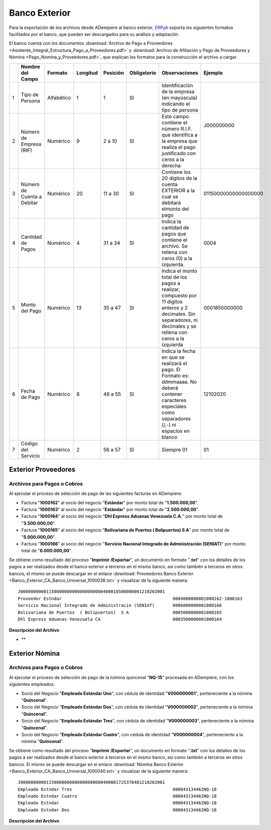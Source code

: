 .. _ERPyA: http://erpya.com

.. _documento/banco-exterior:

**Banco Exterior**
==================

Para la exportación de los archivos desde ADempiere al banco exterior, `ERPyA`_ soporta los siguientes formatos facilitados por el banco, que pueden ser descargados para su análisis y adaptación.

El banco cuenta con los documentos :download:`Archivo de Pago a Proveedores <Asistente_Integral_Estructura_Pago_a_Proveedores.pdf>` y :download:`Archivo de Afiliación y Pago de Proveedores y Nómina <Pago_Nomina_y_Proveedores.pdf>`, que explican los formatos para la construcción el archivo a cargar.

+---+-------------------------------------+--------------+-------------+--------------+-----------------+-----------------------------------------------------------------------------------------------------------------------+---------------------------+
|   | **Nombre del Campo**                | **Formato**  | **Longitud**| **Posición** | **Obligatorio** | **Observaciones**                                                                                                     | **Ejemplo**               |
+===+=====================================+==============+=============+==============+=================+=======================================================================================================================+===========================+
| 1 |Tipo de Persona                      |Alfabético    |     1       |     1        |     SI          |Identificación de la empresa (en mayúscula) indicando el tipo de persona                                               |J000000000                 |
+---+-------------------------------------+--------------+-------------+--------------+-----------------+-----------------------------------------------------------------------------------------------------------------------+                           +
| 2 |Número de Empresa (RIF)              |Numérico      |     9       |   2 a 10     |     SI          |Este campo contiene el número R.I.F. que identifica a la empresa que realiza el pago justificado con ceros a la derecha|                           |
+---+-------------------------------------+--------------+-------------+--------------+-----------------+-----------------------------------------------------------------------------------------------------------------------+---------------------------+
| 3 |Número de Cuenta a Debitar           |Numérico      |     20      |   11 a 30    |     SI          |Contiene los 20 dígitos de la cuenta EXTERIOR a la cual se debitará elmonto del pago                                   |01150000000000000000       |
+---+-------------------------------------+--------------+-------------+--------------+-----------------+-----------------------------------------------------------------------------------------------------------------------+---------------------------+
| 4 |Cantidad de Pagos                    |Numérico      |     4       |   31 a 34    |     SI          |Indica la cantidad de pagos que contiene el archivo. Se rellena con ceros (0) a la izquierda.                          |0004                       |
+---+-------------------------------------+--------------+-------------+--------------+-----------------+-----------------------------------------------------------------------------------------------------------------------+---------------------------+
| 5 |Monto del Pago                       |Numérico      |     13      |   35 a 47    |     SI          |Indica el monto total de los pagos a realizar, compuesto por 11 dígitos enteros y 2 decimales. Sin separadores, ni     |0001850000000              |
|   |                                     |              |             |              |                 |decimales y se rellena con ceros a la izquierda                                                                        |                           |
+---+-------------------------------------+--------------+-------------+--------------+-----------------+-----------------------------------------------------------------------------------------------------------------------+---------------------------+
| 6 |Fecha de Pago                        |Numérico      |     8       |   48 a 55    |     SI          |Indica la fecha en que se realizará el pago. El Formato es: ddmmaaaa. No deberá contener caracteres especiales como    |12102020                   |
|   |                                     |              |             |              |                 |separadores (/,-) ni espacios en blanco                                                                                |                           |
+---+-------------------------------------+--------------+-------------+--------------+-----------------+-----------------------------------------------------------------------------------------------------------------------+---------------------------+
| 7 |Código del Servicio                  |Numérico      |     2       |   56 a 57    |     SI          |Siempre 01                                                                                                             |01                         |
+---+-------------------------------------+--------------+-------------+--------------+-----------------+-----------------------------------------------------------------------------------------------------------------------+---------------------------+





+---+-------------------------------------+--------------+-------------+--------------+-----------------+-----------------------------------------------------------------------------------------------------------------------+---------------------------+
|   | **Nombre del Campo**                | **Formato**  | **Longitud**| **Posición** | **Obligatorio** | **Observaciones**                                                                                                     | **Ejemplo**               |
+===+=====================================+==============+=============+==============+=================+=======================================================================================================================+===========================+
| 1 |Nombre del beneficiario (Proveedor)  |Alfabético    |    60       |    1 a 60    |     SI          |Contiene el nombre del proveedor, no deberá contener caracteres especiales (ñ,á,é,í,ó,ú, -,;,.,,). Se rellena con      |Proveedor Estndar, Servicio|
|   |                                     |              |             |              |                 |espacios a la derecha                                                                                                  |Nacional Integrado de      |
|   |                                     |              |             |              |                 |                                                                                                                       |Administracin (SENIAT),    |
|   |                                     |              |             |              |                 |                                                                                                                       |Bolivariana de Puertos     |
|   |                                     |              |             |              |                 |                                                                                                                       |( Bolipuertos)  S A,       |
|   |                                     |              |             |              |                 |                                                                                                                       |Dhl Express Aduanas        |
|   |                                     |              |             |              |                 |                                                                                                                       |Venezuela CA               |
+---+-------------------------------------+--------------+-------------+--------------+-----------------+-----------------------------------------------------------------------------------------------------------------------+---------------------------+
| 2 |Monto del Pago                       |Numérico      |    12       |    61 a 72   |     SI          |Indica el monto a pagar al beneficiario. Sin separadores de miles ni decimal y rellenados con ceros a la izquierda     |000400000000, 000600000000 |
|   |                                     |              |             |              |                 |                                                                                                                       |000500000000, 000350000000 |
+---+-------------------------------------+--------------+-------------+--------------+-----------------+-----------------------------------------------------------------------------------------------------------------------+---------------------------+
| 3 |Detalle del Pago                     |Alfabético    |    120      |    73 a 192  |     NO          |Concepto del pago. Se rellena con espacios a la derecha                                                                |1000162-1000163            |
|   |                                     |              |             |              |                 |                                                                                                                       |1000166                    |
|   |                                     |              |             |              |                 |                                                                                                                       |1000165                    |
|   |                                     |              |             |              |                 |                                                                                                                       |1000164                    |
+---+-------------------------------------+--------------+-------------+--------------+-----------------+-----------------------------------------------------------------------------------------------------------------------+---------------------------+
| 4 |Código del Banco                     |Numérico      |    3        |    193 a 195 |     SI          |Código del banco a abonar sin el “0” inicial.                                                                          |151, 134, 134, 174         |
+---+-------------------------------------+--------------+-------------+--------------+-----------------+-----------------------------------------------------------------------------------------------------------------------+---------------------------+
| 5 |Cuenta Abonar                        |Numérico      |    20       |    196 a 215 |     SI          |Numero de la cuenta a acreditar. Obligatorio para Abono en cuenta mismo banco, otros bancos y tarjetas de       |01160000000000000000,      |
|   |                                     |              |             |              |                 |crédito, si el beneficiario no está registrado                                                                  |01340000000000000000,      |
|   |                                     |              |             |              |                 |                                                                                                                |01340000000000000000,      |
|   |                                     |              |             |              |                 |                                                                                                                |01740000000000000000       |
+---+-------------------------------------+--------------+-------------+--------------+-----------------+----------------------------------------------------------------------------------------------------------------+---------------------------+
| 6 |Correo del Beneficiario              |Alfanumérico  |    60       |    216 a 275 |     SI          |Código del Banco.                                                                                               |0116, 0134, 0134 0174      |
+---+-------------------------------------+--------------+-------------+--------------+-----------------+----------------------------------------------------------------------------------------------------------------+---------------------------+
| 7 |Referencia                           |Numérico      |    8        |    276 a 283 |     NO*         |Fecha de pago. Debe estar en formato yyyymmdd                                                                   |20201012                   |
+---+-------------------------------------+--------------+-------------+--------------+-----------------+----------------------------------------------------------------------------------------------------------------+---------------------------+
| 8 |CEDULA/RIF                           |Alfanumérico  |    10       |    284 a 293 |     SI          |Monto del pago. Incluye los decimales. Monto expresado en ejemplo: Bs. 14.000,75                                |000000400000000,           |
+---+-------------------------------------+--------------+-------------+--------------+-----------------+----------------------------------------------------------------------------------------------------------------+---------------------------+

**Exterior Proveedores**
------------------------

**Archivos para Pagos o Cobros**
********************************

Al ejecutar el proceso de selección de pago de las siguientes facturas en ADempiere: 

- Factura "**1000162**" al socio del negocio "**Estándar**" por monto total de "**1.500.000,00**".
- Factura "**1000163**" al socio del negocio "**Estándar**" por monto total de "**2.500.000,00**". 
- Factura "**1000164**" al socio del negocio "**Dhl Express Aduanas Venezuela C.A.**" por monto total de "**3.500.000,00**". 
- Factura "**1000165**" al socio del negocio "**Bolivariana de Puertos  ( Bolipuertos)  S A**" por monto total de "**5.000.000,00**". 
- Factura "**1000166**" al socio del negocio "**Servicio Nacional Integrado de Administración (SENIAT)**" por monto total de "**6.000.000,00**". 

Se obtiene como resultado del proceso "**Imprimir /Exportar**", un documento en formato "**.txt**" con los detalles de los pagos a ser realizados desde el banco exterior a terceros en el mismo banco, así como también a terceros en otros bancos, el mismo se puede descargar en el enlace :download:`Proveedores Banco Exterior <Banco_Exterior_CA_Banco_Universal_1000038.txt>` y visualizar de la siguiente manera:

::

    J00000000001150000000000000000000400018500000001210202001                   
    Proveedor Estndar                                           0004000000001000162-1000163                                                                                                         15101510000000000000000estandar@ejmplo.com                                         01000038V000000000
    Servicio Nacional Integrado de Administracin (SENIAT)       0006000000001000166                                                                                                                 13401340000000000000000seniat@ejemplo.com                                          01000038G200003030
    Bolivariana de Puertos  ( Bolipuertos)  S A                 0005000000001000165                                                                                                                 13401340000000000000000bolipuertos@ejemplo.com                                     01000038J297599070
    Dhl Express Aduanas Venezuela CA                            0003500000001000164                                                                                                                 17401740000000000000000dhl@ejemplo.com                                             01000038J002443731

**Descripción del Archivo**

- **




**Exterior Nómina**
-------------------

**Archivos para Pagos o Cobros**
********************************

Al ejecutar el proceso de selección de pago de la nómina quincenal "**NQ-15**" procesada en ADempiere, con los siguientes empleados:

- Socio del Negocio "**Empleado Estándar Uno**", con cédula de identidad "**V000000001**", perteneciente a la nómina "**Quincenal**".
- Socio del Negocio "**Empleado Estándar Dos**", con cédula de identidad "**V000000002**", perteneciente a la nómina "**Quincenal**".
- Socio del Negocio "**Empleado Estándar Tres**", con cédula de identidad "**V000000003**", perteneciente a la nómina "**Quincenal**".
- Socio del Negocio "**Empleado Estándar Cuatro**", con cédula de identidad "**V000000004**", perteneciente a la nómina "**Quincenal**".

Se obtiene como resultado del proceso "**Imprimir /Exportar**", un documento en formato "**.txt**" con los detalles de los pagos a ser realizados desde el banco exterior a terceros en el mismo banco, así como también a terceros en otros bancos. El mismo se puede descargar en el enlace :download:`Nómina Banco Exterior <Banco_Exterior_CA_Banco_Universal_1000040.txt>` y visualizar de la siguiente manera:

::

    J00000000001150000000000000000000400001725378481210202001                   
    Empleado Estndar Tres                                       000043134462NQ-18                                                                                                                   13401340000000000000000empleado-estándar-tres@ejemplo.com                          01000040V000000003
    Empleado Estndar Cuatro                                     000043134462NQ-18                                                                                                                   10501050000000000000000empleado-estándar-cuatro@ejemplo.com                        01000040V000000004
    Empleado Estndar                                            000043134462NQ-18                                                                                                                   13401340000000000000000empleado-estándar@ejemplo.com                               01000040V000000001
    Empleado Estndar Dos                                        000043134462NQ-18                                                                                                                   10201020000000000000000empleado-estándar-dos@ejemplo.com                           01000040V000000002

**Descripción del Archivo**